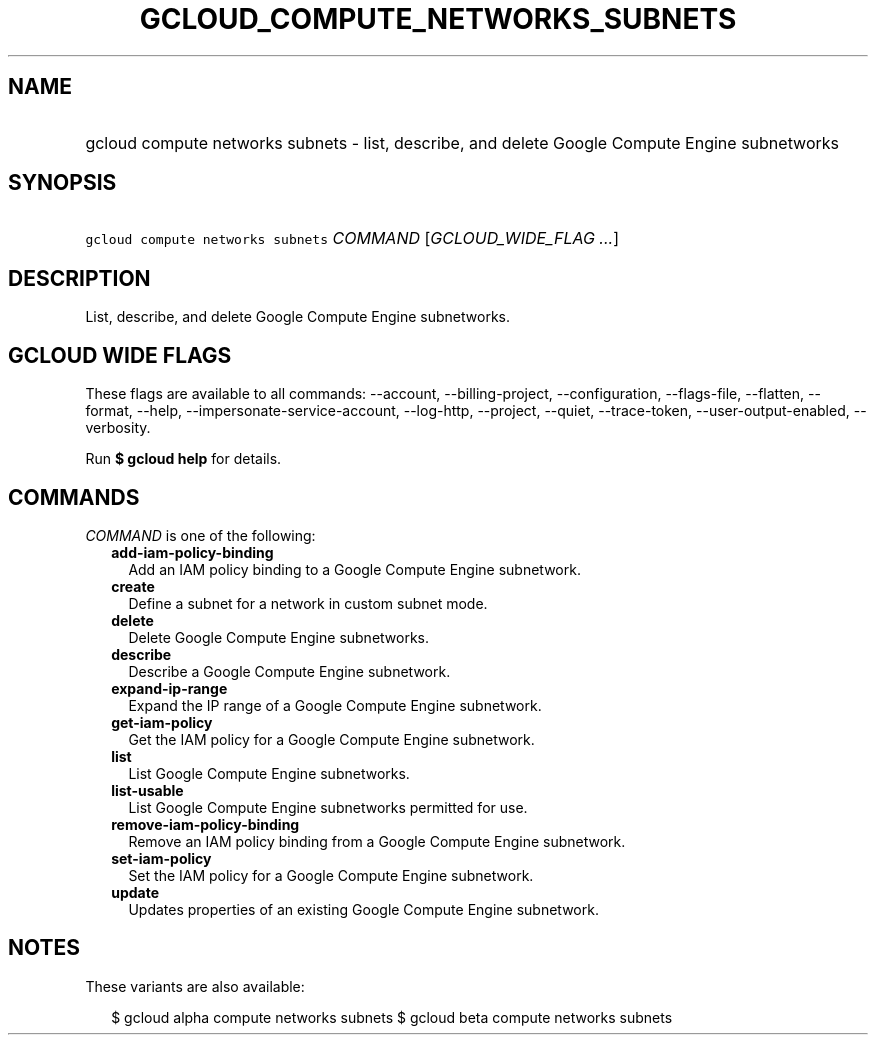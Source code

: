 
.TH "GCLOUD_COMPUTE_NETWORKS_SUBNETS" 1



.SH "NAME"
.HP
gcloud compute networks subnets \- list, describe, and delete Google Compute Engine subnetworks



.SH "SYNOPSIS"
.HP
\f5gcloud compute networks subnets\fR \fICOMMAND\fR [\fIGCLOUD_WIDE_FLAG\ ...\fR]



.SH "DESCRIPTION"

List, describe, and delete Google Compute Engine subnetworks.



.SH "GCLOUD WIDE FLAGS"

These flags are available to all commands: \-\-account, \-\-billing\-project,
\-\-configuration, \-\-flags\-file, \-\-flatten, \-\-format, \-\-help,
\-\-impersonate\-service\-account, \-\-log\-http, \-\-project, \-\-quiet,
\-\-trace\-token, \-\-user\-output\-enabled, \-\-verbosity.

Run \fB$ gcloud help\fR for details.



.SH "COMMANDS"

\f5\fICOMMAND\fR\fR is one of the following:

.RS 2m
.TP 2m
\fBadd\-iam\-policy\-binding\fR
Add an IAM policy binding to a Google Compute Engine subnetwork.

.TP 2m
\fBcreate\fR
Define a subnet for a network in custom subnet mode.

.TP 2m
\fBdelete\fR
Delete Google Compute Engine subnetworks.

.TP 2m
\fBdescribe\fR
Describe a Google Compute Engine subnetwork.

.TP 2m
\fBexpand\-ip\-range\fR
Expand the IP range of a Google Compute Engine subnetwork.

.TP 2m
\fBget\-iam\-policy\fR
Get the IAM policy for a Google Compute Engine subnetwork.

.TP 2m
\fBlist\fR
List Google Compute Engine subnetworks.

.TP 2m
\fBlist\-usable\fR
List Google Compute Engine subnetworks permitted for use.

.TP 2m
\fBremove\-iam\-policy\-binding\fR
Remove an IAM policy binding from a Google Compute Engine subnetwork.

.TP 2m
\fBset\-iam\-policy\fR
Set the IAM policy for a Google Compute Engine subnetwork.

.TP 2m
\fBupdate\fR
Updates properties of an existing Google Compute Engine subnetwork.


.RE
.sp

.SH "NOTES"

These variants are also available:

.RS 2m
$ gcloud alpha compute networks subnets
$ gcloud beta compute networks subnets
.RE


